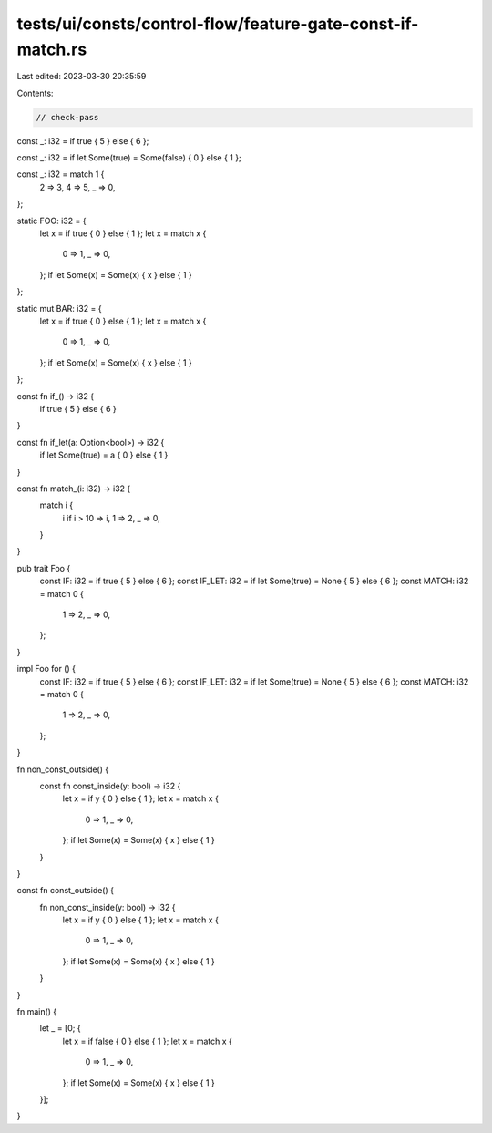 tests/ui/consts/control-flow/feature-gate-const-if-match.rs
===========================================================

Last edited: 2023-03-30 20:35:59

Contents:

.. code-block:: rs

    // check-pass

const _: i32 = if true { 5 } else { 6 };

const _: i32 = if let Some(true) = Some(false) { 0 } else { 1 };

const _: i32 = match 1 {
    2 => 3,
    4 => 5,
    _ => 0,
};

static FOO: i32 = {
    let x = if true { 0 } else { 1 };
    let x = match x {
        0 => 1,
        _ => 0,
    };
    if let Some(x) = Some(x) { x } else { 1 }
};

static mut BAR: i32 = {
    let x = if true { 0 } else { 1 };
    let x = match x {
        0 => 1,
        _ => 0,
    };
    if let Some(x) = Some(x) { x } else { 1 }
};

const fn if_() -> i32 {
    if true { 5 } else { 6 }
}

const fn if_let(a: Option<bool>) -> i32 {
    if let Some(true) = a { 0 } else { 1 }
}

const fn match_(i: i32) -> i32 {
    match i {
        i if i > 10 => i,
        1 => 2,
        _ => 0,
    }
}

pub trait Foo {
    const IF: i32 = if true { 5 } else { 6 };
    const IF_LET: i32 = if let Some(true) = None { 5 } else { 6 };
    const MATCH: i32 = match 0 {
        1 => 2,
        _ => 0,
    };
}

impl Foo for () {
    const IF: i32 = if true { 5 } else { 6 };
    const IF_LET: i32 = if let Some(true) = None { 5 } else { 6 };
    const MATCH: i32 = match 0 {
        1 => 2,
        _ => 0,
    };
}

fn non_const_outside() {
    const fn const_inside(y: bool) -> i32 {
        let x = if y { 0 } else { 1 };
        let x = match x {
            0 => 1,
            _ => 0,
        };
        if let Some(x) = Some(x) { x } else { 1 }
    }
}

const fn const_outside() {
    fn non_const_inside(y: bool) -> i32 {
        let x = if y { 0 } else { 1 };
        let x = match x {
            0 => 1,
            _ => 0,
        };
        if let Some(x) = Some(x) { x } else { 1 }
    }
}

fn main() {
    let _ = [0; {
        let x = if false { 0 } else { 1 };
        let x = match x {
            0 => 1,
            _ => 0,
        };
        if let Some(x) = Some(x) { x } else { 1 }
    }];
}


